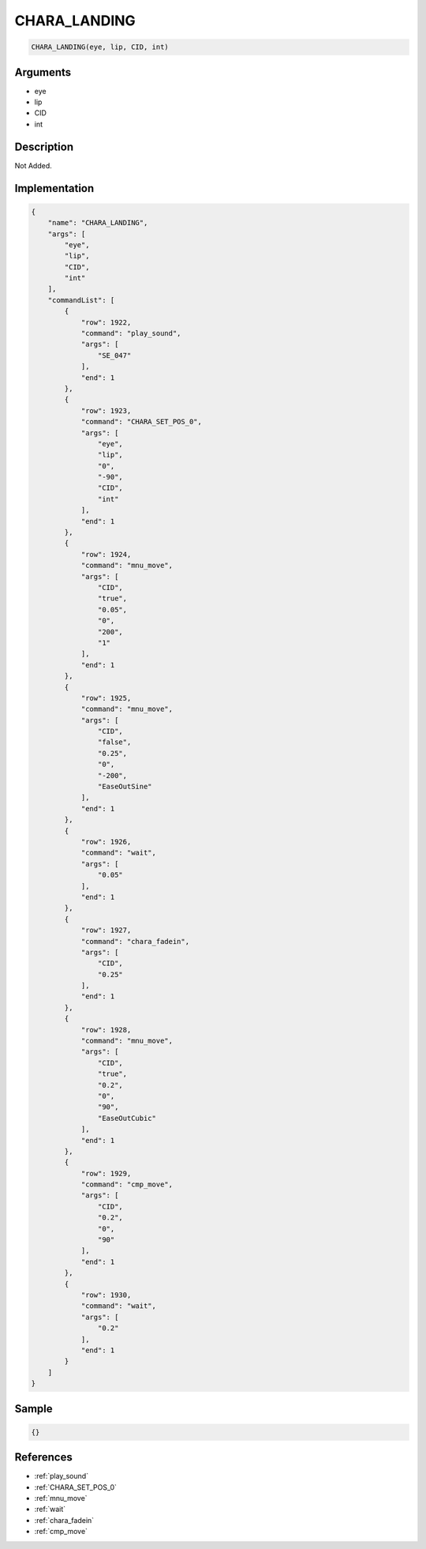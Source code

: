 .. _CHARA_LANDING:

CHARA_LANDING
========================

.. code-block:: text

	CHARA_LANDING(eye, lip, CID, int)


Arguments
------------

* eye
* lip
* CID
* int

Description
-------------

Not Added.

Implementation
-------------

.. code-block:: json

	{
	    "name": "CHARA_LANDING",
	    "args": [
	        "eye",
	        "lip",
	        "CID",
	        "int"
	    ],
	    "commandList": [
	        {
	            "row": 1922,
	            "command": "play_sound",
	            "args": [
	                "SE_047"
	            ],
	            "end": 1
	        },
	        {
	            "row": 1923,
	            "command": "CHARA_SET_POS_0",
	            "args": [
	                "eye",
	                "lip",
	                "0",
	                "-90",
	                "CID",
	                "int"
	            ],
	            "end": 1
	        },
	        {
	            "row": 1924,
	            "command": "mnu_move",
	            "args": [
	                "CID",
	                "true",
	                "0.05",
	                "0",
	                "200",
	                "1"
	            ],
	            "end": 1
	        },
	        {
	            "row": 1925,
	            "command": "mnu_move",
	            "args": [
	                "CID",
	                "false",
	                "0.25",
	                "0",
	                "-200",
	                "EaseOutSine"
	            ],
	            "end": 1
	        },
	        {
	            "row": 1926,
	            "command": "wait",
	            "args": [
	                "0.05"
	            ],
	            "end": 1
	        },
	        {
	            "row": 1927,
	            "command": "chara_fadein",
	            "args": [
	                "CID",
	                "0.25"
	            ],
	            "end": 1
	        },
	        {
	            "row": 1928,
	            "command": "mnu_move",
	            "args": [
	                "CID",
	                "true",
	                "0.2",
	                "0",
	                "90",
	                "EaseOutCubic"
	            ],
	            "end": 1
	        },
	        {
	            "row": 1929,
	            "command": "cmp_move",
	            "args": [
	                "CID",
	                "0.2",
	                "0",
	                "90"
	            ],
	            "end": 1
	        },
	        {
	            "row": 1930,
	            "command": "wait",
	            "args": [
	                "0.2"
	            ],
	            "end": 1
	        }
	    ]
	}

Sample
-------------

.. code-block:: json

	{}

References
-------------
* :ref:`play_sound`
* :ref:`CHARA_SET_POS_0`
* :ref:`mnu_move`
* :ref:`wait`
* :ref:`chara_fadein`
* :ref:`cmp_move`

